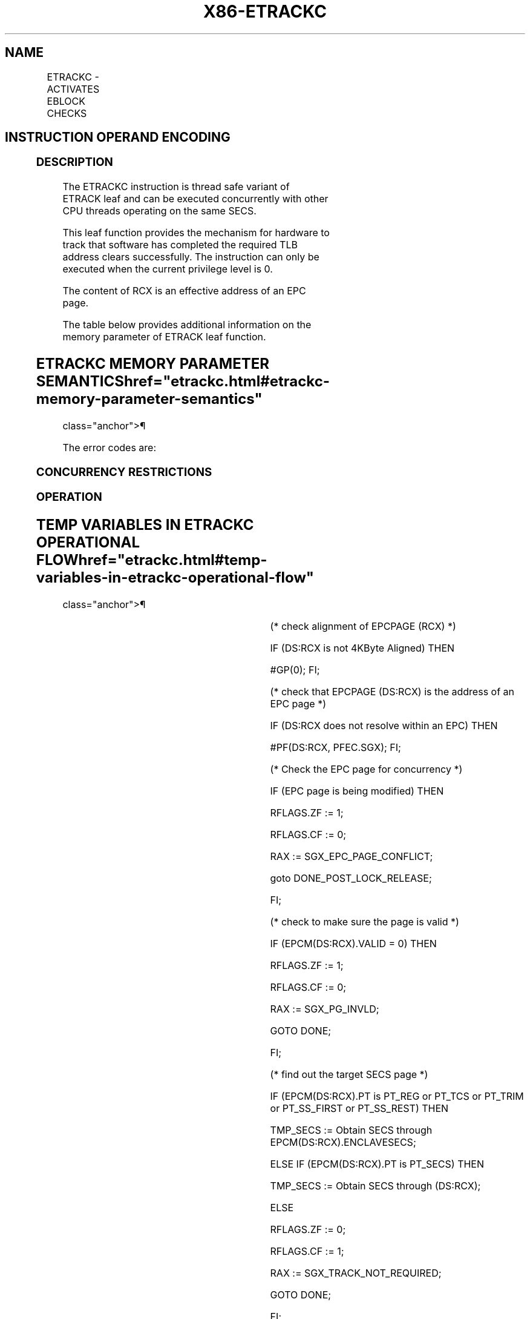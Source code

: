 '\" t
.nh
.TH "X86-ETRACKC" "7" "December 2023" "Intel" "Intel x86-64 ISA Manual"
.SH NAME
ETRACKC - ACTIVATES EBLOCK CHECKS
.TS
allbox;
l l l l l 
l l l l l .
\fBOpcode/Instruction\fP	\fBOp/En\fP	\fB64/32 bit Mode Support\fP	\fBCPUID Feature Flag\fP	\fBDescription\fP
EAX = 11H ENCLS[ETRACKC]	IR	V/V	EAX[6]	T{
This leaf function activates EBLOCK checks.
T}
.TE

.SH INSTRUCTION OPERAND ENCODING
.TS
allbox;
l l l l l 
l l l l l .
\fB\fP	\fB\fP	\fB\fP	\fB\fP	\fB\fP
Op/En	EAX		RCX	
IR	ETRACK (In)	Return error code (Out)	T{
Address of the destination EPC page (In, EA)
T}	T{
Address of the SECS page (In, EA)
T}
.TE

.SS DESCRIPTION
The ETRACKC instruction is thread safe variant of ETRACK leaf and can be
executed concurrently with other CPU threads operating on the same SECS.

.PP
This leaf function provides the mechanism for hardware to track that
software has completed the required TLB address clears successfully. The
instruction can only be executed when the current privilege level is 0.

.PP
The content of RCX is an effective address of an EPC page.

.PP
The table below provides additional information on the memory parameter
of ETRACK leaf function.

.SH ETRACKC MEMORY PARAMETER SEMANTICS  href="etrackc.html#etrackc-memory-parameter-semantics"
class="anchor">¶

.TS
allbox;
l 
l .
\fB\fP
EPCPAGE
T{
Read/Write access permitted by Enclave
T}
.TE

.PP
The error codes are:

.SS CONCURRENCY RESTRICTIONS
.SS OPERATION
.SH TEMP VARIABLES IN ETRACKC OPERATIONAL FLOW  href="etrackc.html#temp-variables-in-etrackc-operational-flow"
class="anchor">¶

.TS
allbox;
l l l l 
l l l l .
\fBName\fP	\fBType\fP	\fBSize (Bits)\fP	\fBDescription\fP
TMP_SECS	Physical Address	64	T{
Physical address of the SECS of the page being modified.
T}
.TE

.PP
(* check alignment of EPCPAGE (RCX) *)

.PP
IF (DS:RCX is not 4KByte Aligned) THEN

.PP
#GP(0); FI;

.PP
(* check that EPCPAGE (DS:RCX) is the address of an EPC page *)

.PP
IF (DS:RCX does not resolve within an EPC) THEN

.PP
#PF(DS:RCX, PFEC.SGX); FI;

.PP
(* Check the EPC page for concurrency *)

.PP
IF (EPC page is being modified) THEN

.PP
RFLAGS.ZF := 1;

.PP
RFLAGS.CF := 0;

.PP
RAX := SGX_EPC_PAGE_CONFLICT;

.PP
goto DONE_POST_LOCK_RELEASE;

.PP
FI;

.PP
(* check to make sure the page is valid *)

.PP
IF (EPCM(DS:RCX).VALID = 0) THEN

.PP
RFLAGS.ZF := 1;

.PP
RFLAGS.CF := 0;

.PP
RAX := SGX_PG_INVLD;

.PP
GOTO DONE;

.PP
FI;

.PP
(* find out the target SECS page *)

.PP
IF (EPCM(DS:RCX).PT is PT_REG or PT_TCS or PT_TRIM or PT_SS_FIRST
or PT_SS_REST) THEN

.PP
TMP_SECS := Obtain SECS through EPCM(DS:RCX).ENCLAVESECS;

.PP
ELSE IF (EPCM(DS:RCX).PT is PT_SECS) THEN

.PP
TMP_SECS := Obtain SECS through (DS:RCX);

.PP
ELSE

.PP
RFLAGS.ZF := 0;

.PP
RFLAGS.CF := 1;

.PP
RAX := SGX_TRACK_NOT_REQUIRED;

.PP
GOTO DONE;

.PP
FI;

.PP
(* Check concurrency with other Intel SGX instructions *)

.PP
IF (Other Intel SGX instructions using tracking facility on this SECS)
THEN

.PP
IF ((VMX non-root mode) and

.PP
(ENABLE_EPC_VIRTUALIZATION_EXTENSIONS Execution Control = 1)) THEN

.PP
VMCS.Exit_reason := SGX_CONFLICT;

.PP
VMCS.Exit_qualification.code := TRACKING_RESOURCE_CONFLICT;

.PP
VMCS.Exit_qualification.error := 0;

.PP
VMCS.Guest-physical_address :=

.PP
SECS(TMP_SECS).ENCLAVECONTEXT;

.PP
VMCS.Guest-linear_address := 0;

.PP
Deliver VMEXIT;

.PP
FI;

.PP
RFLAGS.ZF := 1;

.PP
RFLAGS.CF := 0;

.PP
RAX := SGX_EPC_PAGE_CONFLICT;

.PP
GOTO DONE;

.PP
FI;

.PP
(* All processors must have completed the previous tracking cycle*)

.PP
IF ( (TMP_SECS).TRACKING ≠ 0) )

.PP
THEN

.PP
IF ((VMX non-root mode) and

.PP
(ENABLE_EPC_VIRTUALIZATION_EXTENSIONS Execution Control = 1)) THEN

.PP
VMCS.Exit_reason := SGX_CONFLICT;

.PP
VMCS.Exit_qualification.code := TRACKING_REFERENCE_CONFLICT;

.PP
VMCS.Exit_qualification.error := 0;

.PP
VMCS.Guest-physical_address :=

.PP
SECS(TMP_SECS).ENCLAVECONTEXT;

.PP
VMCS.Guest-linear_address := 0;

.PP
Deliver VMEXIT;

.PP
FI;

.PP
RFLAGS.ZF := 1;

.PP
RFLAGS.CF := 0;

.PP
RAX := SGX_PREV_TRK_INCMPL;

.PP
GOTO DONE;

.PP
FI;

.PP
RFLAGS.ZF := 0;

.PP
RFLAGS.CF := 0;

.PP
RAX := 0;

.PP
DONE:

.PP
(* clear flags *)

.PP
RFLAGS.PF,AF,OF,SF := 0;

.SS FLAGS AFFECTED
ZF is set if ETRACKC fails due to concurrent operations with another SGX
instructions or target page is an invalid EPC page or tracking is not
completed on SECS page; otherwise cleared.

.PP
CF is set if target page is not of a type that requires tracking;
otherwise cleared.

.PP
PF, AF, OF, and SF are cleared.

.SS PROTECTED MODE EXCEPTIONS
.TS
allbox;
l l 
l l .
\fB\fP	\fB\fP
#GP(0)	T{
If the memory operand violates access-control policies of DS segment.
T}
	If DS segment is unusable.
	T{
If the memory operand is not properly aligned.
T}
#PF(error	T{
code) If the memory operand expected to be in EPC does not resolve to an EPC page.
T}
	T{
If a page fault occurs in access memory operand.
T}
.TE

.SS 64-BIT MODE EXCEPTIONS
.TS
allbox;
l l 
l l .
\fB\fP	\fB\fP
#GP(0)	T{
If a memory address is in a non-canonical form.
T}
	T{
If a memory operand is not properly aligned.
T}
#PF(error	T{
code) If the memory operand expected to be in EPC does not resolve to an EPC page.
T}
	T{
If a page fault occurs in access memory operand.
T}
.TE

.SH COLOPHON
This UNOFFICIAL, mechanically-separated, non-verified reference is
provided for convenience, but it may be
incomplete or
broken in various obvious or non-obvious ways.
Refer to Intel® 64 and IA-32 Architectures Software Developer’s
Manual
\[la]https://software.intel.com/en\-us/download/intel\-64\-and\-ia\-32\-architectures\-sdm\-combined\-volumes\-1\-2a\-2b\-2c\-2d\-3a\-3b\-3c\-3d\-and\-4\[ra]
for anything serious.

.br
This page is generated by scripts; therefore may contain visual or semantical bugs. Please report them (or better, fix them) on https://github.com/MrQubo/x86-manpages.
